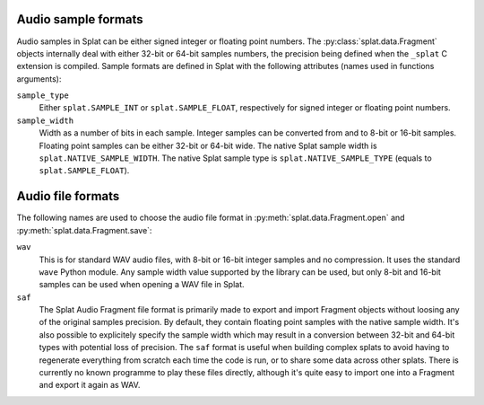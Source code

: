 .. _sample_formats:

Audio sample formats
^^^^^^^^^^^^^^^^^^^^

Audio samples in Splat can be either signed integer or floating point numbers.
The :py:class:`splat.data.Fragment` objects internally deal with either 32-bit
or 64-bit samples numbers, the precision being defined when the ``_splat`` C
extension is compiled.  Sample formats are defined in Splat with the following
attributes (names used in functions arguments):

``sample_type``
  Either ``splat.SAMPLE_INT`` or ``splat.SAMPLE_FLOAT``, respectively for
  signed integer or floating point numbers.

``sample_width``
  Width as a number of bits in each sample.  Integer samples can be converted
  from and to 8-bit or 16-bit samples.  Floating point samples can be either
  32-bit or 64-bit wide.  The native Splat sample width is
  ``splat.NATIVE_SAMPLE_WIDTH``.  The native Splat sample type is
  ``splat.NATIVE_SAMPLE_TYPE`` (equals to ``splat.SAMPLE_FLOAT``).

.. _audio_files:

Audio file formats
^^^^^^^^^^^^^^^^^^

The following names are used to choose the audio file format in
:py:meth:`splat.data.Fragment.open` and :py:meth:`splat.data.Fragment.save`:

``wav``
  This is for standard WAV audio files, with 8-bit or 16-bit integer samples
  and no compression.  It uses the standard ``wave`` Python module.  Any sample
  width value supported by the library can be used, but only 8-bit and 16-bit
  samples can be used when opening a WAV file in Splat.

``saf``
  The Splat Audio Fragment file format is primarily made to export and import
  Fragment objects without loosing any of the original samples precision.  By
  default, they contain floating point samples with the native sample width.
  It's also possible to explicitely specify the sample width which may result
  in a conversion between 32-bit and 64-bit types with potential loss of
  precision.  The ``saf`` format is useful when building complex splats to
  avoid having to regenerate everything from scratch each time the code is run,
  or to share some data across other splats.  There is currently no known
  programme to play these files directly, although it's quite easy to import
  one into a Fragment and export it again as WAV.
